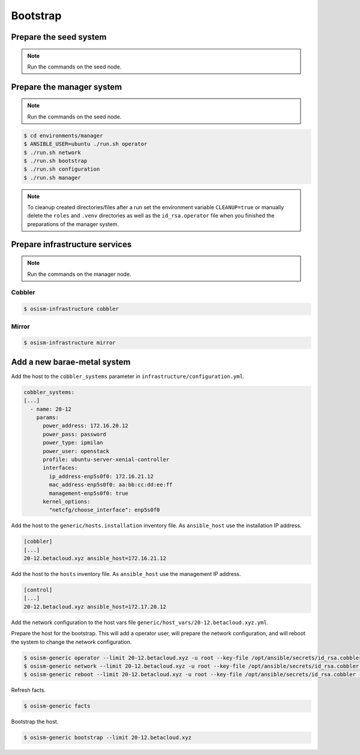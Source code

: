 =========
Bootstrap
=========

Prepare the seed system
=======================

.. note:: Run the commands on the seed node.

Prepare the manager system
==========================

.. note:: Run the commands on the seed node.

.. code-block:: shell

   $ cd environments/manager
   $ ANSIBLE_USER=ubuntu ./run.sh operator
   $ ./run.sh network
   $ ./run.sh bootstrap
   $ ./run.sh configuration
   $ ./run.sh manager

.. note::

   To cleanup created directories/files after a run set the environment variable
   ``CLEANUP=true`` or manually delete the ``roles`` and ``.venv`` directories
   as well as the ``id_rsa.operator`` file when you finished the preparations of
   the manager system.

Prepare infrastructure services
===============================

.. note:: Run the commands on the manager node.

Cobbler
-------

.. code-block:: shell

   $ osism-infrastructure cobbler

Mirror
------

.. code-block:: shell

   $ osism-infrastructure mirror

Add a new barae-metal system
============================

Add the host to the ``cobbler_systems`` parameter in ``infrastructure/configuration.yml``.

.. code-block:: yaml

   cobbler_systems:
   [...]
     - name: 20-12
       params:
         power_address: 172.16.20.12
         power_pass: password
         power_type: ipmilan
         power_user: openstack
         profile: ubuntu-server-xenial-controller
         interfaces:
           ip_address-enp5s0f0: 172.16.21.12
           mac_address-enp5s0f0: aa:bb:cc:dd:ee:ff
           management-enp5s0f0: true
         kernel_options:
           "netcfg/choose_interface": enp5s0f0

Add the host to the ``generic/hosts.installation`` inventory file. As ``ansible_host`` use the installation IP address.

.. code-block:: ini

   [cobbler]
   [...]
   20-12.betacloud.xyz ansible_host=172.16.21.12

Add the host to the ``hosts`` inventory file. As ``ansible_host`` use the management IP address.

.. code-block:: ini

   [control]
   [...]
   20-12.betacloud.xyz ansible_host=172.17.20.12

Add the network configuration to the host vars file ``generic/host_vars/20-12.betacloud.xyz.yml``.

.. todo::

   Add a sample network configuration here.

Prepare the host for the bootstrap. This will add a operator user, will prepare the network configuration, and will reboot the system to change the network configuration.

.. code-block:: shell

   $ osism-generic operator --limit 20-12.betacloud.xyz -u root --key-file /opt/ansible/secrets/id_rsa.cobbler -i hosts.installation
   $ osism-generic network --limit 20-12.betacloud.xyz -u root --key-file /opt/ansible/secrets/id_rsa.cobbler -i hosts.installation
   $ osism-generic reboot --limit 20-12.betacloud.xyz -u root --key-file /opt/ansible/secrets/id_rsa.cobbler -i hosts.installation

Refresh facts.

.. code-block:: shell

   $ osism-generic facts

Bootstrap the host.

.. code-block:: shell

   $ osism-generic bootstrap --limit 20-12.betacloud.xyz
